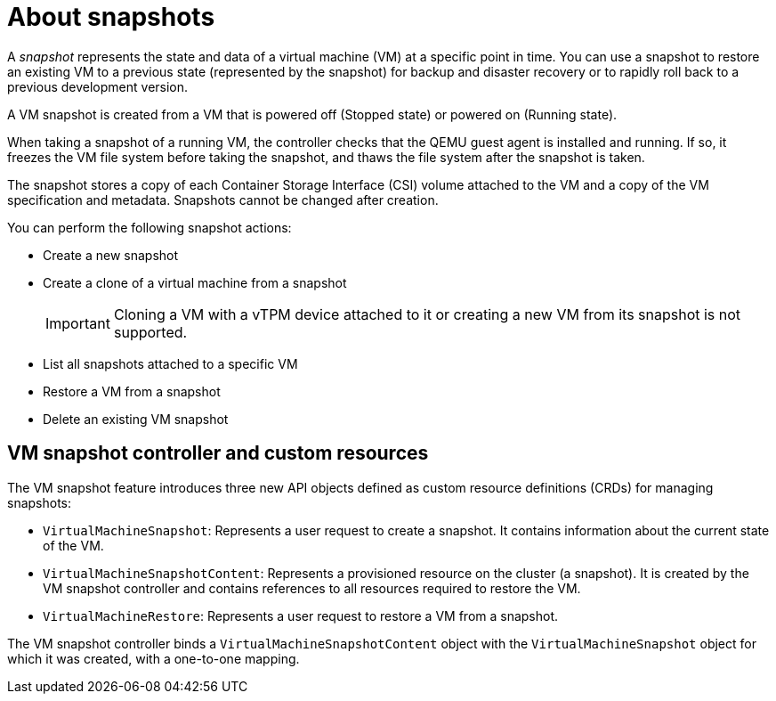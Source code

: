 // Module included in the following assemblies:
//
// * virt/backup_restore/virt-managing-vm-snapshots.adoc

:_mod-docs-content-type: CONCEPT
[id="virt-about-vm-snapshots_{context}"]
= About snapshots

A _snapshot_ represents the state and data of a virtual machine (VM) at a specific point in time. You can use a snapshot to restore an existing VM to a previous state (represented by
the snapshot) for backup and disaster recovery or to rapidly roll back to a previous development version.

A VM snapshot is created from a VM that is powered off (Stopped state) or powered on (Running state).

When taking a snapshot of a running VM, the controller checks that the QEMU guest agent is installed and running. If so, it freezes the VM file system before taking the snapshot, and thaws the file system after the snapshot is taken.

The snapshot stores a copy of each Container Storage Interface (CSI) volume attached to the VM and a copy of the VM specification and metadata. Snapshots cannot be changed after creation.

You can perform the following snapshot actions:

* Create a new snapshot
* Create a clone of a virtual machine from a snapshot
+
[IMPORTANT]
====
Cloning a VM with a vTPM device attached to it or creating a new VM from its snapshot is not supported.
====

* List all snapshots attached to a specific VM
* Restore a VM from a snapshot
* Delete an existing VM snapshot

[id="vm-snapshot-controller-and-custom-resources_{context}"]
== VM snapshot controller and custom resources

The VM snapshot feature introduces three new API objects defined as custom resource definitions (CRDs) for managing snapshots:

* `VirtualMachineSnapshot`: Represents a user request to create a snapshot. It contains information about the current state of the VM.
* `VirtualMachineSnapshotContent`: Represents a provisioned resource on the cluster (a snapshot). It is created by the VM snapshot controller and contains references to all resources required to restore the VM.
* `VirtualMachineRestore`: Represents a user request to restore a VM from a snapshot.

The VM snapshot controller binds a `VirtualMachineSnapshotContent` object with the `VirtualMachineSnapshot` object for which it was created, with a one-to-one mapping.
